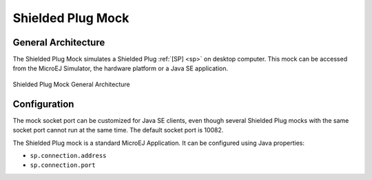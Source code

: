 Shielded Plug Mock
==================

General Architecture
--------------------

The Shielded Plug Mock simulates a Shielded Plug :ref:`[SP] <sp>` on desktop
computer. This mock can be accessed from the MicroEJ Simulator, the
hardware platform or a Java SE application.

.. figure:: images/hil5.*
   :alt: Shielded Plug Mock General Architecture
   :align: center
   :scale: 75%

   Shielded Plug Mock General Architecture

Configuration
-------------

The mock socket port can be customized for Java SE clients, even though
several Shielded Plug mocks with the same socket port cannot run at the
same time. The default socket port is 10082.

The Shielded Plug mock is a standard MicroEJ Application. It can be
configured using Java properties:

-  ``sp.connection.address``

-  ``sp.connection.port``

..
   | Copyright 2008-2025, MicroEJ Corp. Content in this space is free 
   for read and redistribute. Except if otherwise stated, modification 
   is subject to MicroEJ Corp prior approval.
   | MicroEJ is a trademark of MicroEJ Corp. All other trademarks and 
   copyrights are the property of their respective owners.
